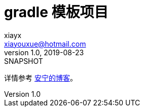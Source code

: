 = gradle 模板项目
xiayx <xiayouxue@hotmail.com>
v1.0, 2019-08-23: SNAPSHOT
:doctype: docbook
:toc: left
:numbered:
:imagesdir: docs/assets/images
:sourcedir: src/main/java
:resourcesdir: src/main/resources
:testsourcedir: src/test/java
:source-highlighter: highlightjs

详情参考 https://peacetrue.cn/summarize/peacetrue-template-gradle/index.html[安宁的博客^]。
